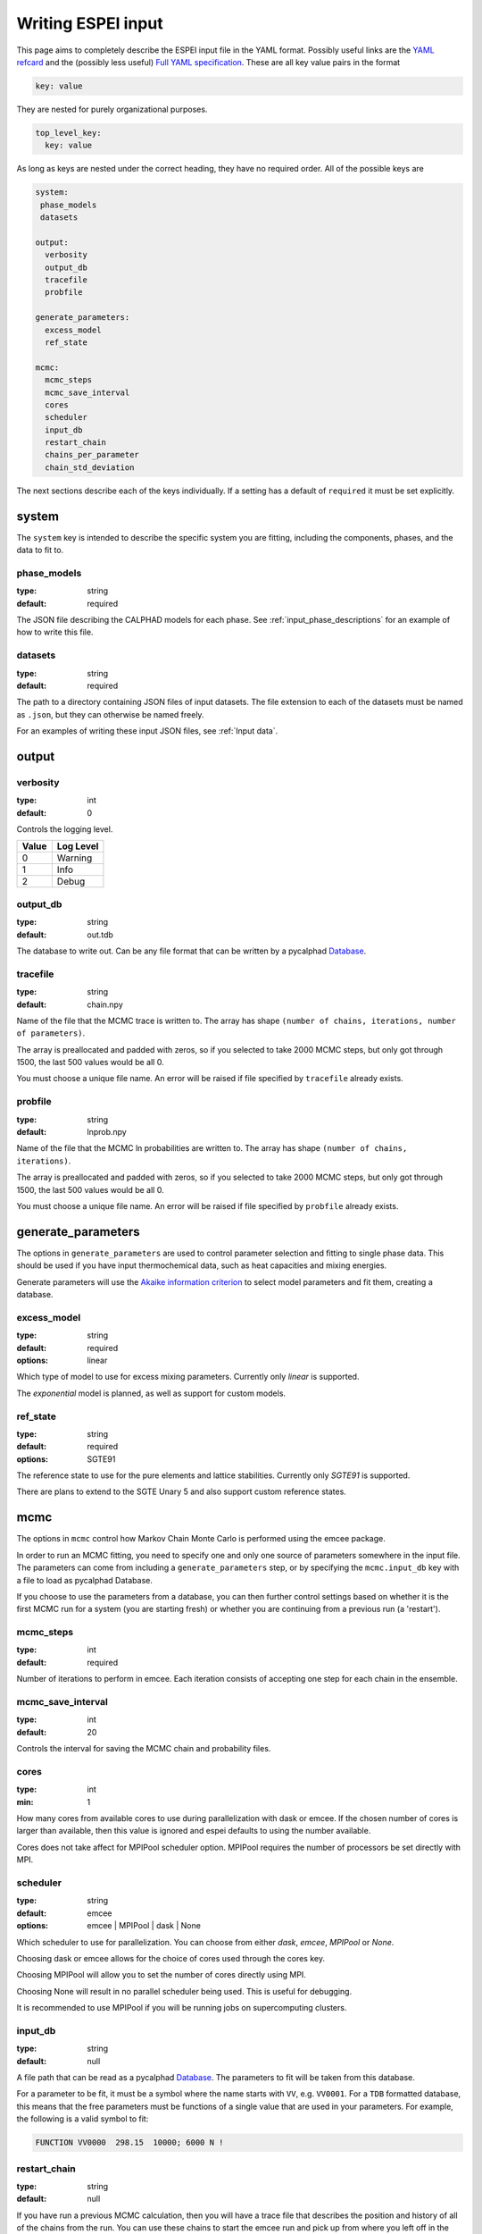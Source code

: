.. _Writing input files:

===================
Writing ESPEI input
===================

This page aims to completely describe the ESPEI input file in the YAML format.
Possibly useful links are the `YAML refcard <http://www.yaml.org/refcard.html>`_ and the (possibly less useful) `Full YAML specification <http://www.yaml.org/spec/>`_.
These are all key value pairs in the format

.. code-block:: YAML

   key: value

They are nested for purely organizational purposes.

.. code-block:: YAML

   top_level_key:
     key: value

As long as keys are nested under the correct heading, they have no required order.
All of the possible keys are

.. code-block:: YAML

   system:
    phase_models
    datasets

   output:
     verbosity
     output_db
     tracefile
     probfile

   generate_parameters:
     excess_model
     ref_state

   mcmc:
     mcmc_steps
     mcmc_save_interval
     cores
     scheduler
     input_db
     restart_chain
     chains_per_parameter
     chain_std_deviation


The next sections describe each of the keys individually.
If a setting has a default of ``required`` it must be set explicitly.

system
======

The ``system`` key is intended to describe the specific system you are fitting, including the components, phases, and the data to fit to.

phase_models
------------

:type: string
:default: required

The JSON file describing the CALPHAD models for each phase.
See :ref:`input_phase_descriptions` for an example of how to write this file.

datasets
--------

:type: string
:default: required

The path to a directory containing JSON files of input datasets.
The file extension to each of the datasets must be named as ``.json``, but they can otherwise be named freely.

For an examples of writing these input JSON files, see :ref:`Input data`.

output
======

verbosity
---------

:type: int
:default: 0

Controls the logging level.

=====  =========
Value  Log Level
=====  =========
0      Warning
1      Info
2      Debug
=====  =========

output_db
---------

:type: string
:default: out.tdb

The database to write out.
Can be any file format that can be written by a pycalphad `Database <https://pycalphad.org/docs/latest/api/pycalphad.io.html?highlight=database#pycalphad.io.database.Database>`_.

tracefile
---------

:type: string
:default: chain.npy

Name of the file that the MCMC trace is written to.
The array has shape ``(number of chains, iterations, number of parameters)``.

The array is preallocated and padded with zeros, so if you selected to take 2000 MCMC steps, but only got through 1500, the last 500 values would be all 0.

You must choose a unique file name.
An error will be raised if file specified by ``tracefile`` already exists.

probfile
--------

:type: string
:default: lnprob.npy

Name of the file that the MCMC ln probabilities are written to.
The array has shape ``(number of chains, iterations)``.

The array is preallocated and padded with zeros, so if you selected to take 2000 MCMC steps, but only got through 1500, the last 500 values would be all 0.

You must choose a unique file name.
An error will be raised if file specified by ``probfile`` already exists.


generate_parameters
===================

The options in ``generate_parameters`` are used to control parameter selection and fitting to single phase data.
This should be used if you have input thermochemical data, such as heat capacities and mixing energies.

Generate parameters will use the `Akaike information criterion <https://en.wikipedia.org/wiki/Akaike_information_criterion>`_ to select model parameters and fit them, creating a database.


excess_model
------------

:type: string
:default: required
:options: linear

Which type of model to use for excess mixing parameters.
Currently only `linear` is supported.

The `exponential` model is planned, as well as support for custom models.

ref_state
---------

:type: string
:default: required
:options: SGTE91

The reference state to use for the pure elements and lattice stabilities.
Currently only `SGTE91` is supported.

There are plans to extend to the SGTE Unary 5 and also support custom reference states.


mcmc
====

The options in ``mcmc`` control how Markov Chain Monte Carlo is performed using the emcee package.

In order to run an MCMC fitting, you need to specify one and only one source of parameters somewhere in the input file.
The parameters can come from including a ``generate_parameters`` step, or by specifying the ``mcmc.input_db`` key with a file to load as pycalphad Database.

If you choose to use the parameters from a database, you can then further control settings based on whether it is the first MCMC run for a system (you are starting fresh) or whether you are continuing from a previous run (a 'restart').

mcmc_steps
----------

:type: int
:default: required

Number of iterations to perform in emcee.
Each iteration consists of accepting one step for each chain in the ensemble.


mcmc_save_interval
------------------

:type: int
:default: 20

Controls the interval for saving the MCMC chain and probability files.

cores
-----
:type: int
:min: 1

How many cores from available cores to use during parallelization with dask or emcee.
If the chosen number of cores is larger than available, then this value is ignored and espei defaults to using the number available.

Cores does not take affect for MPIPool scheduler option. MPIPool requires the number of processors be set directly with MPI.

scheduler
---------

:type: string
:default: emcee
:options: emcee | MPIPool | dask | None

Which scheduler to use for parallelization.
You can choose from either `dask`, `emcee`, `MPIPool` or `None`.

Choosing dask or emcee allows for the choice of cores used through the cores key.

Choosing MPIPool will allow you to set the number of cores directly using MPI.

Choosing None will result in no parallel scheduler being used. This is useful for debugging.

It is recommended to use MPIPool if you will be running jobs on supercomputing clusters.

input_db
--------

:type: string
:default: null

A file path that can be read as a pycalphad `Database <https://pycalphad.org/docs/latest/api/pycalphad.io.html?highlight=database#pycalphad.io.database.Database>`_.
The parameters to fit will be taken from this database.

For a parameter to be fit, it must be a symbol where the name starts with ``VV``, e.g. ``VV0001``.
For a ``TDB`` formatted database, this means that the free parameters must be functions of a single value that are used in your parameters.
For example, the following is a valid symbol to fit:

.. code-block:: none

   FUNCTION VV0000  298.15  10000; 6000 N !

restart_chain
-------------

:type: string
:default: null

If you have run a previous MCMC calculation, then you will have a trace file that describes the position and history of all of the chains from the run.
You can use these chains to start the emcee run and pick up from where you left off in the MCMC run by passing the trace file (e.g. ``chain.npy``) to this key.

If you are restarting from a previous calculation, you must also specify the same database file (with ``input_db``) as you used to run that calculation.

chains_per_parameter
--------------------

:type: int
:default: 2

This controls the number of chains to run in the MCMC calculation as an integer multiple of the number of parameters.

This parameter can only be used when initializing the first MCMC run.
If you are restarting a calculation, the number of chains per parameter is fixed by the number you chose previously.

Ensemble samplers require at least ``2*p`` chains for ``p`` fitting parameters to be able to make proposals.
If ``chains_per_parameter = 2``, then the number of chains if there are 10 parameters to fit is 20.

The value of ``chains_per_parameter`` must be an **EVEN integer**.


chain_std_deviation
-------------------

:type: float
:default: 0.1

The standard deviation to use when initializing chains in a Gaussian distribution from a set of parameters as a fraction of the parameter.

A value of 0.1 means that for parameters with values ``(-1.5, 2000, 50000)`` the chains will be initialized using those values as the mean and ``(0.15, 200, 5000)`` as standard deviations for each parameter, respectively.

This parameter can only be used when initializing the first MCMC run.
If you are restarting a calculation, the standard deviation for your chains are fixed by the value you chose previously.

You may technically set this to any positive value, you would like.
Be warned that too small of a standard deviation may cause convergence to a local minimum in parameter space and slow convergence, while a standard deviation that is too large may cause convergence to meaningless thermodynamic descriptions. 

